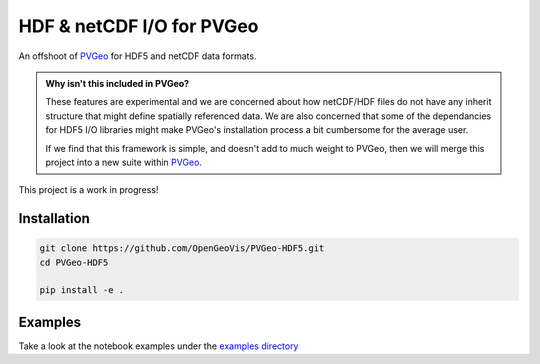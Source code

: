 HDF & netCDF I/O for PVGeo
==========================

.. image:: https://readthedocs.org/projects/pvgeo-hdf5/badge/?version=latest
   :target: http://hdf5.pvgeo.org
   :alt: Documentation Status

.. image:: https://img.shields.io/badge/docs%20by-gendocs-blue.svg
   :target: https://gendocs.readthedocs.io/en/latest/?badge=latest)
   :alt: Documentation Built by gendocs

.. image:: https://travis-ci.org/OpenGeoVis/PVGeo-HDF5.svg?branch=master
   :target: https://travis-ci.org/OpenGeoVis/PVGeo-HDF5
   :alt: Build Status

.. image:: https://img.shields.io/github/stars/OpenGeoVis/PVGeo-HDF5.svg?style=social&label=Stars
   :target: https://github.com/OpenGeoVis/PVGeo-HDF5
   :alt: GitHub

An offshoot of `PVGeo`_ for HDF5 and netCDF data formats.

.. admonition:: Why isn't this included in PVGeo?

    These features are experimental and we are concerned about how netCDF/HDF files
    do not have any inherit structure that might define spatially referenced data.
    We are also concerned that some of the dependancies for HDF5 I/O libraries
    might make PVGeo's installation process a bit cumbersome for the average user.

    If we find that this framework is simple, and doesn't add to much weight to PVGeo,
    then we will merge this project into a new suite within `PVGeo`_.


.. _PVGeo: http://pvgeo.org

This project is a work in progress!


Installation
------------

.. code-block:: bash

    git clone https://github.com/OpenGeoVis/PVGeo-HDF5.git
    cd PVGeo-HDF5

    pip install -e .


Examples
--------

Take a look at the notebook examples under the `examples directory`_

.. _examples directory: https://github.com/OpenGeoVis/PVGeo-HDF5/examples
